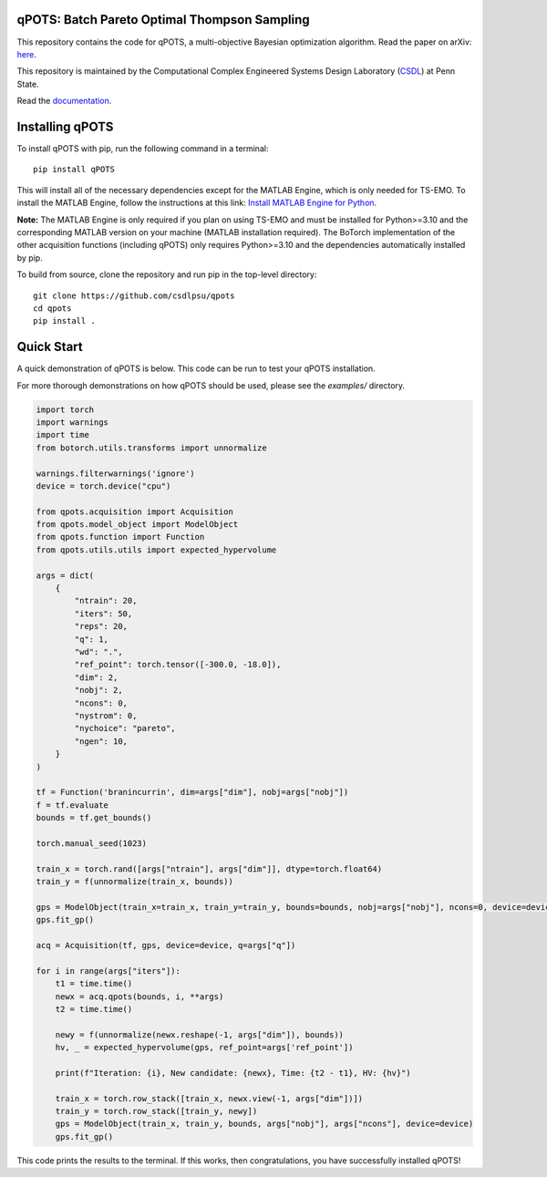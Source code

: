 qPOTS: Batch Pareto Optimal Thompson Sampling
=============================================

This repository contains the code for qPOTS, a multi-objective Bayesian optimization algorithm.  
Read the paper on arXiv: `here <https://arxiv.org/pdf/2310.15788>`_.

This repository is maintained by the Computational Complex Engineered Systems Design Laboratory (`CSDL`_) at Penn State.

.. _CSDL: https://sites.psu.edu/csdl/

Read the `documentation <https://qpots-batch-pareto-optimal-thompson-sampling.readthedocs.io/en/latest/>`_.

Installing qPOTS
================

To install qPOTS with pip, run the following command in a terminal::

    pip install qPOTS

This will install all of the necessary dependencies except for the MATLAB Engine, which is only needed for TS-EMO.  
To install the MATLAB Engine, follow the instructions at this link:  
`Install MATLAB Engine for Python <https://www.mathworks.com/help/matlab/matlab_external/install-the-matlab-engine-for-python.html>`_.

**Note:** The MATLAB Engine is only required if you plan on using TS-EMO and must be installed for Python>=3.10 and the corresponding MATLAB version on your machine (MATLAB installation required).  
The BoTorch implementation of the other acquisition functions (including qPOTS) only requires Python>=3.10 and the dependencies automatically installed by pip.

To build from source, clone the repository and run pip in the top-level directory::

    git clone https://github.com/csdlpsu/qpots
    cd qpots
    pip install .

Quick Start
===========

A quick demonstration of qPOTS is below. This code can be run to test your qPOTS installation.

For more thorough demonstrations on how qPOTS should be used, please see the `examples/` directory.

.. code-block:: python

    import torch 
    import warnings
    import time
    from botorch.utils.transforms import unnormalize

    warnings.filterwarnings('ignore')
    device = torch.device("cpu")

    from qpots.acquisition import Acquisition 
    from qpots.model_object import ModelObject 
    from qpots.function import Function 
    from qpots.utils.utils import expected_hypervolume

    args = dict(
        {
            "ntrain": 20,
            "iters": 50,
            "reps": 20,
            "q": 1,
            "wd": ".",
            "ref_point": torch.tensor([-300.0, -18.0]),
            "dim": 2,
            "nobj": 2,
            "ncons": 0,
            "nystrom": 0,
            "nychoice": "pareto",
            "ngen": 10,
        }
    )

    tf = Function('branincurrin', dim=args["dim"], nobj=args["nobj"])
    f = tf.evaluate
    bounds = tf.get_bounds()

    torch.manual_seed(1023)

    train_x = torch.rand([args["ntrain"], args["dim"]], dtype=torch.float64)
    train_y = f(unnormalize(train_x, bounds))

    gps = ModelObject(train_x=train_x, train_y=train_y, bounds=bounds, nobj=args["nobj"], ncons=0, device=device)
    gps.fit_gp()

    acq = Acquisition(tf, gps, device=device, q=args["q"])

    for i in range(args["iters"]):
        t1 = time.time()
        newx = acq.qpots(bounds, i, **args)
        t2 = time.time()
        
        newy = f(unnormalize(newx.reshape(-1, args["dim"]), bounds))
        hv, _ = expected_hypervolume(gps, ref_point=args['ref_point'])
            
        print(f"Iteration: {i}, New candidate: {newx}, Time: {t2 - t1}, HV: {hv}")
            
        train_x = torch.row_stack([train_x, newx.view(-1, args["dim"])])
        train_y = torch.row_stack([train_y, newy])
        gps = ModelObject(train_x, train_y, bounds, args["nobj"], args["ncons"], device=device)
        gps.fit_gp()

This code prints the results to the terminal. If this works, then congratulations, you have successfully installed qPOTS!
